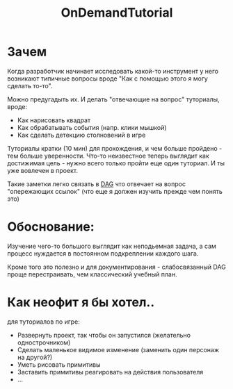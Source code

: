 :PROPERTIES:
:ID:       0f387c73-ec41-4d83-98ce-cd677644889f
:END:

#+FILETAGS: @awkravchuk

#+title: OnDemandTutorial

* Зачем

Когда разработчик начинает исследовать какой-то инструмент у него возникают типичные вопросы вроде "Как с помощью этого я могу сделать то-то".

Можно предугадыть их. И делать "отвечающие на вопрос" туториалы, вроде:
- Как нарисовать квадрат
- Как обрабатывать события (напр. клики мышкой)
- Как сделать детекцию столновений в игре

Туториалы кратки (10 мин) для прохождения, и чем больше пройдено - тем больше уверенности. Что-то неизвестное теперь выглядит как достижимая цель - нужно всего только пройти еще один туториал. И ты уже вовлечен в проект.

Такие заметки легко связать в [[https://en.wikipedia.org/wiki/Directed_acyclic_graph][DAG]] что отвечает на вопрос "опережающих ссылок" (что еще я должен изучить прежде чем понять это)

* Обоснование:

Изучение чего-то большого выглядит как неподьемная задача, а сам процесс нуждается в постоянном подкреплении каждого шага.

Кроме того это полезно и для документирования - слабосвязанный DAG проще перестраивать, чем классический учебный план.

* Как неофит я бы хотел..

  для туториалов по игре:

  - Развернуть проект, так чтобы он запустился (желательно однострочником)
  - Сделать маленькое видимое изменение (заменить один персонаж на другой?)
  - Уметь рисовать примитивы
  - Заставить примитивы реагировать на действия пользователя
  - ...
